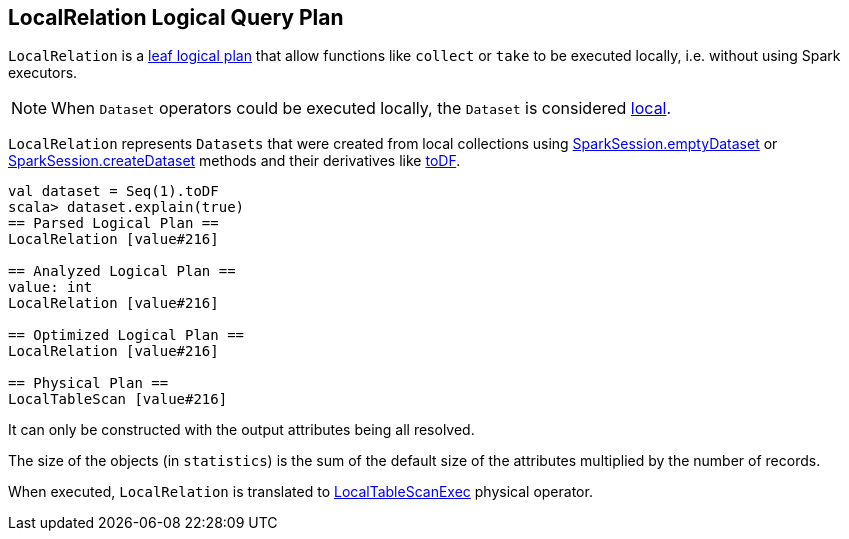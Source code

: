 == LocalRelation Logical Query Plan

`LocalRelation` is a link:spark-sql-catalyst-LogicalPlan.adoc#LeafNode[leaf logical plan] that allow functions like `collect` or `take` to be executed locally, i.e. without using Spark executors.

NOTE: When `Dataset` operators could be executed locally, the `Dataset` is considered link:spark-sql-dataset.adoc#isLocal[local].

`LocalRelation` represents `Datasets` that were created from local collections using link:spark-sql-sparksession.adoc#emptyDataset[SparkSession.emptyDataset] or link:spark-sql-sparksession.adoc#createDataset[SparkSession.createDataset] methods and their derivatives like link:spark-sql-dataset.adoc#toDF[toDF].

[source, scala]
----
val dataset = Seq(1).toDF
scala> dataset.explain(true)
== Parsed Logical Plan ==
LocalRelation [value#216]

== Analyzed Logical Plan ==
value: int
LocalRelation [value#216]

== Optimized Logical Plan ==
LocalRelation [value#216]

== Physical Plan ==
LocalTableScan [value#216]
----

It can only be constructed with the output attributes being all resolved.

The size of the objects (in `statistics`) is the sum of the default size of the attributes multiplied by the number of records.

When executed, `LocalRelation` is translated to link:spark-sql-spark-plan-LocalTableScanExec.adoc[LocalTableScanExec] physical operator.
